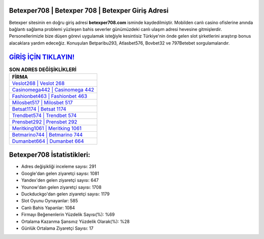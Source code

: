 ﻿Betexper708 | Betexper 708 | Betexper Giriş Adresi
===================================

.. image:: images/betexper-giris.jpg
   :width: 600
   
Betexper sitesinin en doğru giriş adresi **betexper708.com** isminde kaydedilmiştir. Mobilden canlı casino ofislerine anında bağlantı sağlama problemi yüzleşen bahis severler günümüzdeki canlı ulaşım adresi hevesine gitmişlerdir. Personellerimizle bize düşen görevi uygulamak isteğiyle kesintisiz Türkiye'nin önde gelen  slot şirketlerini araştırıp bonus alacaklara yardım edeceğiz. Konuşulan Betparibu293, Atlasbet576, Bovbet32 ve 797Betebet sorgulamalarıdır.

`GİRİŞ İÇİN TIKLAYIN! <https://uclck.me/gonow>`_
==============

.. list-table:: **SON ADRES DEĞİŞİKLİKLERİ**
   :widths: 100
   :header-rows: 1

   * - FİRMA
   * - `Veslot268 | Veslot 268 <veslot268-veslot-268-veslot-giris-adresi.html>`_
   * - `Casinomega442 | Casinomega 442 <casinomega442-casinomega-442-casinomega-giris-adresi.html>`_
   * - `Fashionbet463 | Fashionbet 463 <fashionbet463-fashionbet-463-fashionbet-giris-adresi.html>`_	 
   * - `Milosbet517 | Milosbet 517 <milosbet517-milosbet-517-milosbet-giris-adresi.html>`_	 
   * - `Betsat1174 | Betsat 1174 <betsat1174-betsat-1174-betsat-giris-adresi.html>`_ 
   * - `Trendbet574 | Trendbet 574 <trendbet574-trendbet-574-trendbet-giris-adresi.html>`_
   * - `Prensbet292 | Prensbet 292 <prensbet292-prensbet-292-prensbet-giris-adresi.html>`_	 
   * - `Meritking1061 | Meritking 1061 <meritking1061-meritking-1061-meritking-giris-adresi.html>`_
   * - `Betmarino744 | Betmarino 744 <betmarino744-betmarino-744-betmarino-giris-adresi.html>`_
   * - `Dumanbet664 | Dumanbet 664 <dumanbet664-dumanbet-664-dumanbet-giris-adresi.html>`_
	 
Betexper708 İstatistikleri:
===================================	 
* Adres değişikliği inceleme sayısı: 291
* Google'dan gelen ziyaretçi sayısı: 1081
* Yandex'den gelen ziyaretçi sayısı: 647
* Younow'dan gelen ziyaretçi sayısı: 1708
* Duckduckgo'dan gelen ziyaretçi sayısı: 1179
* Slot Oyunu Oynayanlar: 585
* Canlı Bahis Yapanlar: 1084
* Firmayı Beğenenlerin Yüzdelik Sayısı(%): %69
* Ortalama Kazanma Şansınız Yüzdelik Olarak(%): %28
* Günlük Ortalama Ziyaretçi Sayısı: 17
